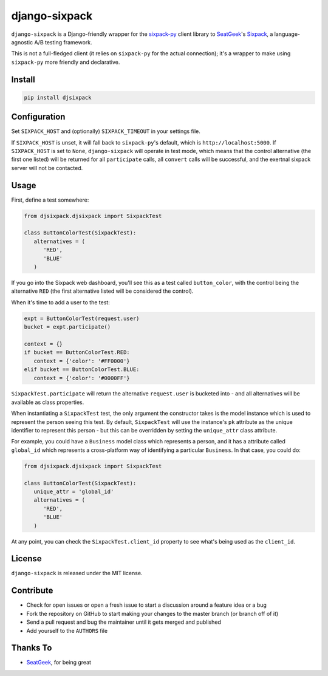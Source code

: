 django-sixpack
==============

``django-sixpack`` is a Django-friendly wrapper for the `sixpack-py <https://github.com/seatgeek/sixpack-py>`_ 
client library to `SeatGeek <https://github.com/seatgeek/>`_'s `Sixpack <https://github.com/seatgeek/sixpack>`_,
a language-agnostic A/B testing framework.

This is not a full-fledged client (it relies on ``sixpack-py`` for the actual connection); it's a wrapper
to make using ``sixpack-py`` more friendly and declarative.


Install
-------

.. code:: bash

   pip install djsixpack

Configuration
-------------

Set ``SIXPACK_HOST`` and (optionally) ``SIXPACK_TIMEOUT`` in your settings file. 

If ``SIXPACK_HOST`` is unset, it will fall back to ``sixpack-py``'s default, which is ``http://localhost:5000``. If ``SIXPACK_HOST`` is set to ``None``, ``django-sixpack`` will
operate in test mode, which means that the control alternative (the first one listed) will be
returned for all ``participate`` calls, all ``convert`` calls will be successful, and the exertnal
sixpack server will not be contacted.

Usage
-----

First, define a test somewhere:

.. code:: python
   
   from djsixpack.djsixpack import SixpackTest
   
   class ButtonColorTest(SixpackTest):
      alternatives = (
         'RED',
         'BLUE'
      )
      
If you go into the Sixpack web dashboard, you'll see this as a test called ``button_color``, with 
the control being the alternative ``RED`` (the first alternative listed will be considered the control).

When it's time to add a user to the test:

.. code:: python
   
   expt = ButtonColorTest(request.user)
   bucket = expt.participate()
   
   context = {}
   if bucket == ButtonColorTest.RED:
      context = {'color': '#FF0000'}
   elif bucket == ButtonColorTest.BLUE:
      context = {'color': '#0000FF'}
      
``SixpackTest.participate`` will return the alternative ``request.user`` is bucketed into - and all alternatives
will be available as class properties.

When instantiating a ``SixpackTest`` test, the only argument the constructor takes is the model instance
which is used to represent the person seeing this test. By default, ``SixpackTest`` will use the instance's
``pk`` attribute as the unique identifier to represent this person - but this can be overridden by setting the
``unique_attr`` class attribute.

For example, you could have a ``Business`` model class which represents a person, and it has a attribute called 
``global_id`` which represents a cross-platform way of identifying a particular ``Business``. In that case, 
you could do:

.. code:: python
   
   from djsixpack.djsixpack import SixpackTest
   
   class ButtonColorTest(SixpackTest):
      unique_attr = 'global_id'
      alternatives = (
         'RED',
         'BLUE'
      )

At any point, you can check the ``SixpackTest.client_id`` property to see what's being used as the ``client_id``.

License
-------

``django-sixpack`` is released under the MIT license.


Contribute
----------

- Check for open issues or open a fresh issue to start a discussion around a feature idea or a bug
- Fork the repository on GitHub to start making your changes to the master branch (or branch off of it)
- Send a pull request and bug the maintainer until it gets merged and published
- Add yourself to the ``AUTHORS`` file


Thanks To
---------

- `SeatGeek <https://github.com/seatgeek/>`_, for being great
